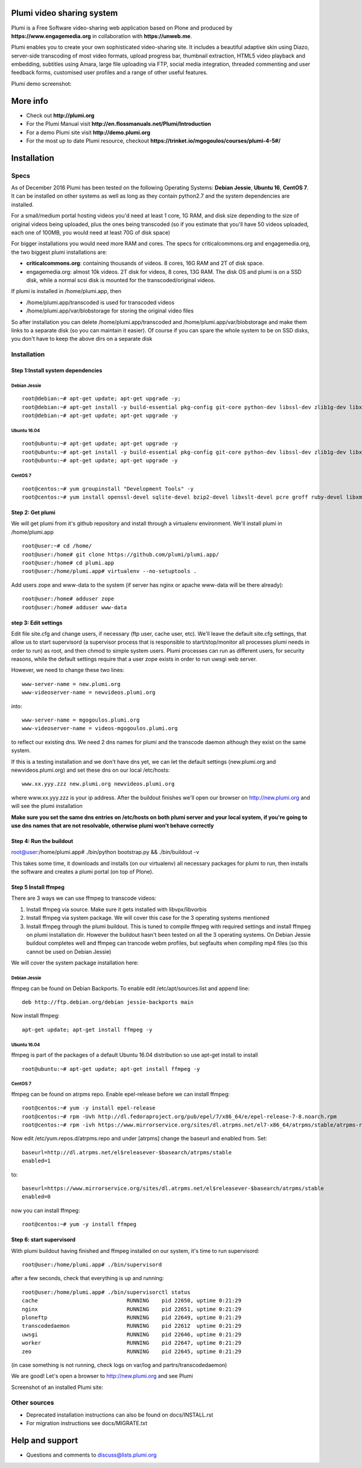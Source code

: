 Plumi video sharing system
==========================

Plumi is a Free Software video-sharing web application based on Plone and produced by **https://www.engagemedia.org** in collaboration with **https://unweb.me**.

Plumi enables you to create your own sophisticated video-sharing site. It includes a beautiful adaptive skin using Diazo, server-side transcoding of most video formats, upload progress bar, thumbnail extraction, HTML5 video playback and embedding, subtitles using Amara, large file uploading via FTP, social media integration, threaded commenting and user feedback forms, customised user profiles and a range of other useful features.


Plumi demo screenshot:

.. image:: docs/demo.jpg

More info
=========

- Check out **http://plumi.org**
- For the Plumi Manual visit **http://en.flossmanuals.net/Plumi/Introduction**
- For a demo Plumi site visit **http://demo.plumi.org**
- For the most up to date Plumi resource, checkout **https://trinket.io/mgogoulos/courses/plumi-4-5#/**

Installation
============

=====
Specs
=====
As of December 2016 Plumi has been tested on the following Operating Systems: **Debian Jessie**, **Ubuntu 16**, **CentOS 7**. It can be installed on other systems as well as long as they contain python2.7 and the system dependencies are installed.

For a small/medium portal hosting videos you'd need at least 1 core, 1G RAM, and disk size depending to the size of original videos being uploaded, plus the ones being transcoded (so if you estimate that you'll have 50 videos uploaded, each one of 100MB, you would need at least 70G of disk space)

For bigger installations you would need more RAM and cores. The specs for criticalcommons.org and engagemedia.org, the two biggest plumi installations are:

- **criticalcommons.org**: containing thousands of videos. 8 cores, 16G RAM and 2T of disk space.
- engagemedia.org: almost 10k videos. 2T disk for videos, 8 cores, 13G RAM. The disk OS and plumi is on a SSD disk, while a normal scsi disk is mounted for the transcoded/original videos.

If plumi is installed in /home/plumi.app, then

- /home/plumi.app/transcoded is used for transcoded videos
- /home/plumi.app/var/blobstorage for storing the original video files

So after installation you can delete /home/plumi.app/transcoded and /home/plumi.app/var/blobstorage and make them links to a separate disk (so you can maintain it easier). Of course if you can spare the whole system to be on SSD disks, you don't have to keep the above dirs on a separate disk


============
Installation
============

**********************************
Step 1:Install system dependencies
**********************************

Debian Jessie
-------------

::

    root@debian:~# apt-get update; apt-get upgrade -y;
    root@debian:~# apt-get install -y build-essential pkg-config git-core python-dev libssl-dev zlib1g-dev libxslt1-dev libjpeg62-turbo-dev groff-base python-virtualenv vim libpcre3 libpcre3-dev
    root@debian:~# apt-get update; apt-get upgrade -y


Ubuntu 16.04
------------

::

    root@ubuntu:~# apt-get update; apt-get upgrade -y
    root@ubuntu:~# apt-get install -y build-essential pkg-config git-core python-dev libssl-dev zlib1g-dev libxslt1-dev libjpeg62-dev groff-base python-virtualenv vim libpcre3 libpcre3-dev
    root@ubuntu:~# apt-get update; apt-get upgrade -y


CentOS 7
--------

::

    root@centos:~# yum groupinstall "Development Tools" -y
    root@centos:~# yum install openssl-devel sqlite-devel bzip2-devel libxslt-devel pcre groff ruby-devel libxml2 libxml2-devel libxslt libxslt-devel git-all zlib zlib-devel zlibrary zlib-devel libjpeg-turbo libjpeg-turbo-devel groff groff-perl bzip2-devel openssl-devel ncurses-devel sqlite-devel readline-devel tk-devel python-virtualenv tkinter freetype freetype-devel python-lcms lcms-devel python-webpy python-devel x264-devel libvpx-devel python-imaging wget ftp nano vim xz-libs -y


*****************
Step 2: Get plumi
*****************

We will get plumi from it's github repository and install through a virtualenv environment. We'll install plumi in /home/plumi.app

::

    root@user:~# cd /home/
    root@user:/home# git clone https://github.com/plumi/plumi.app/
    root@user:/home# cd plumi.app
    root@user:/home/plumi.app# virtualenv --no-setuptools .

Add users zope and www-data to the system (if server has nginx or apache www-data will be there already)::

    root@user:/home# adduser zope
    root@user:/home# adduser www-data


*********************
step 3: Edit settings
*********************

Edit file site.cfg and change users, if necessary (ftp user, cache user, etc). We'll leave the default site.cfg settings, that allow us to start supervisord (a supervisor process that is responsible to start/stop/monitor all processes plumi needs in order to run) as root, and then chmod to simple system users. Plumi processes can run as different users, for security reasons, while the default settings require that a user zope exists in order to run uwsgi web server.


However, we need to change these two lines::

    www-server-name = new.plumi.org
    www-videoserver-name = newvideos.plumi.org

into::

    www-server-name = mgogoulos.plumi.org
    www-videoserver-name = videos-mgogoulos.plumi.org


to reflect our existing dns. We need 2 dns names for plumi and the transcode daemon although they exist on the same system.

If this is a testing installation and we don't have dns yet, we can let the default settings (new.plumi.org and newvideos.plumi.org) and set these dns on our local /etc/hosts::

    www.xx.yyy.zzz new.plumi.org newvideos.plumi.org

where www.xx.yyy.zzz is your ip address. After the buildout finishes we'll open our browser on http://new.plumi.org and will see the plumi installation

**Make sure you set the same dns entries on /etc/hosts on both plumi server and your local system, if you're going to use dns names that are not resolvable, otherwise plumi won't behave correctly**

*************************
Step 4: Run the buildout
*************************

root@user:/home/plumi.app# ./bin/python bootstrap.py && ./bin/buildout -v


This takes some time, it downloads and installs (on our virtualenv) all necessary packages for plumi to run, then installs the software and creates a plumi portal (on top of Plone).


*********************
Step 5 Install ffmpeg
*********************

There are 3 ways we can use ffmpeg to transcode videos:

1. Install ffmpeg via source. Make sure it gets installed with libvpx/libvorbis
2. Install ffmpeg via system package. We will cover this case for the 3 operating systems mentioned
3. Install ffmpeg through the plumi buildout. This is tuned to compile ffmpeg with required settings and install ffmpeg on plumi installation dir. However the buildout hasn't been tested on all the 3 operating systems. On Debian Jessie buildout completes well and ffmpeg can trancode webm profiles, but segfaults when compiling mp4 files (so this cannot be used on Debian Jessie)

We will cover the system package installation here:

Debian Jessie
-------------
ffmpeg can be found on Debian Backports. To enable edit /etc/apt/sources.list and append line::

    deb http://ftp.debian.org/debian jessie-backports main

Now install ffmpeg::

    apt-get update; apt-get install ffmpeg -y


Ubuntu 16.04
------------

ffmpeg is part of the packages of a default Ubuntu 16.04 distribution so use apt-get install to install

::

    root@ubuntu:~# apt-get update; apt-get install ffmpeg -y


CentOS 7
--------

ffmpeg can be found on atrpms repo. Enable epel-release before we can install ffmpeg::

    root@centos:~# yum -y install epel-release
    root@centos:~# rpm -Uvh http://dl.fedoraproject.org/pub/epel/7/x86_64/e/epel-release-7-8.noarch.rpm
    root@centos:~# rpm -ivh https://www.mirrorservice.org/sites/dl.atrpms.net/el7-x86_64/atrpms/stable/atrpms-repo-7-7.el7.x86_64.rpm

Now edit /etc/yum.repos.d/atrpms.repo and under [atrpms] change the baseurl and enabled from. Set::


    baseurl=http://dl.atrpms.net/el$releasever-$basearch/atrpms/stable
    enabled=1

to::

    baseurl=https://www.mirrorservice.org/sites/dl.atrpms.net/el$releasever-$basearch/atrpms/stable
    enabled=0

now you can install ffmpeg::

    root@centos:~# yum -y install ffmpeg

*************************
Step 6: start supervisord
*************************

With plumi buildout having finished and ffmpeg installed on our system, it's time to run supervisord::

    root@user:/home/plumi.app# ./bin/supervisord

after a few seconds, check that everything is up and running::

    root@user:/home/plumi.app# ./bin/supervisorctl status
    cache                            RUNNING    pid 22650, uptime 0:21:29
    nginx                            RUNNING    pid 22651, uptime 0:21:29
    ploneftp                         RUNNING    pid 22649, uptime 0:21:29
    transcodedaemon                  RUNNING    pid 22612  uptime 0:21:29
    uwsgi                            RUNNING    pid 22646, uptime 0:21:29
    worker                           RUNNING    pid 22647, uptime 0:21:29
    zeo                              RUNNING    pid 22645, uptime 0:21:29

(in case something is not running, check logs on var/log and partrs/transcodedaemon)

We are good! Let's open a browser to http://new.plumi.org and see Plumi

Screenshot of an installed Plumi site:

.. image:: docs/plumi-vanilla.jpg

=============
Other sources
=============

- Deprecated installation instructions can also be found on docs/INSTALL.rst
- For migration instructions see docs/MIGRATE.txt


Help and support
================

- Questions and comments to discuss@lists.plumi.org
